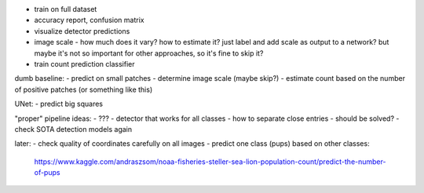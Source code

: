 - train on full dataset
- accuracy report, confusion matrix
- visualize detector predictions
- image scale - how much does it vary? how to estimate it?
  just label and add scale as output to a network?
  but maybe it's not so important for other approaches, so it's fine to skip it?
- train count prediction classifier

dumb baseline:
- predict on small patches
- determine image scale (maybe skip?)
- estimate count based on the number of positive patches (or something like this)

UNet:
- predict big squares

"proper" pipeline ideas:
- ???
- detector that works for all classes
- how to separate close entries - should be solved?
- check SOTA detection models again

later:
- check quality of coordinates carefully on all images
- predict one class (pups) based on other classes:
  https://www.kaggle.com/andraszsom/noaa-fisheries-steller-sea-lion-population-count/predict-the-number-of-pups

